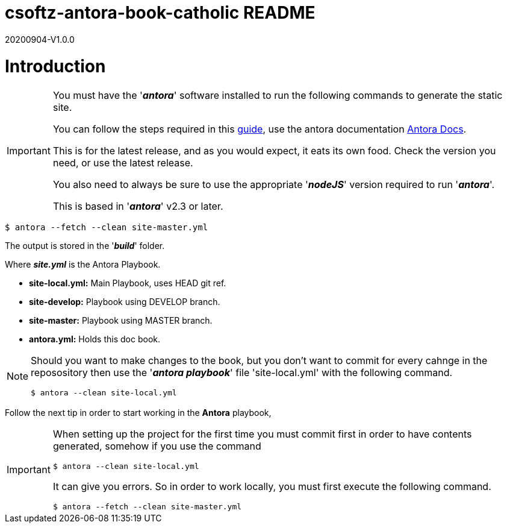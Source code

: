= csoftz-antora-book-catholic README

20200904-V1.0.0

= Introduction

[IMPORTANT]
====
You must have the '*_antora_*' software installed to run the following commands to generate
the static site.

You can follow the steps required in this https://docs.antora.org/antora/2.3/install/install-antora/[guide^],
use the antora documentation https://docs.antora.org/antora/2.3/[Antora Docs^].

This is for the latest release, and as you would expect, it eats its own food. Check the version you need, or use the latest release.

You also need to always be sure to use the appropriate '*_nodeJS_*' version required to run 
'*_antora_*'.

This is based in '*_antora_*' v2.3 or later.
====

[source, bash]
----
$ antora --fetch --clean site-master.yml
----

The output is stored in the '*_build_*' folder.

Where *_site.yml_* is the Antora Playbook.

* *site-local.yml:* Main Playbook, uses HEAD git ref.
* *site-develop:* Playbook using DEVELOP branch.
* *site-master:* Playbook using MASTER branch.
* *antora.yml:* Holds this doc book.

[NOTE]
====
Should you want to make changes to the book, but you don't want to commit
for every cahnge in the reposository then use the '*_antora playbook_*'
file 'site-local.yml' with the following command.

[source,bash]
----
$ antora --clean site-local.yml
----

====

Follow the next tip in order to start working in the *Antora* playbook,

[IMPORTANT]
====
When setting up the project for the first time you must commit first in order
to have contents generated, somehow if you use the command

[source,bash]
----
$ antora --clean site-local.yml
----

It can give you errors. So in order to work locally, you must first execute
the following command.

[source,bash]
----
$ antora --fetch --clean site-master.yml
----

====
